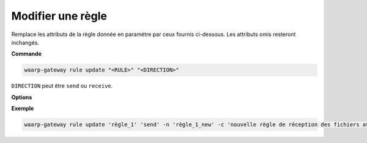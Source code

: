 ==================
Modifier une règle
==================

.. program:: waarp-gateway rule update

Remplace les attributs de la règle donnée en paramètre par ceux fournis ci-dessous.
Les attributs omis resteront inchangés.

**Commande**

.. code-block:: shell

   waarp-gateway rule update "<RULE>" "<DIRECTION>"

``DIRECTION`` peut être ``send`` ou ``receive``.

**Options**

.. option:: -n <NAME>, --name=<NAME>

   Le nom de la règle de transfert. Doit être unique.

.. option:: -c <COMMENT>, --comment=<COMMENT>

   Un commentaire optionnel décrivant la règle.

.. option:: -d <DIRECTION>, --direction=<DIRECTION>

   Le sens de transfert des fichiers utilisant cette règle. Une règle
   peut être utilisée pour la réception (``receive``) ou l'envoi (``send``) de
   fichiers.

.. option:: -p <PATH>, --path=<PATH>

   Le chemin associé à la règle. Ce chemin sert à identifier la règle lors
   d'un transfert lorsque le protocole ne le permet pas. Par conséquent,
   ce chemin doit être unique.

.. option:: --local-dir=<DIRECTORY>

   Le chemin du dossier local des fichiers transférés. Dans le cas d'une règle
   d'envoi, ce dossier est utilisé comme source des fichiers. Dans le cas d'une
   règle de réception, ce dossier est utilisé comme destination des fichiers.
   Peut être un chemin relatif ou absolu. Le format du chemin dépend de l'OS de
   Waarp Gateway.

.. option:: --remote-dir=<DIRECTORY>

   Le chemin d'accès sur le serveur distant des fichiers transférés. Dans le cas
   d'une règle d'envoi, ce dossier est utilisé comme destination des fichiers.
   Dans le cas d'une règle de réception, ce dossier est utilisé comme source des
   fichiers. Ce chemin faisant partie d'un URI, il doit toujours être au format
   Unix standard.

.. option:: --tmp-dir=<DIRECTORY>

   Le chemin du dossier local temporaire des fichiers an cours de réception.
   Par conséquent, ce dossier n'est utile que pour les règles de réception.
   Le format du chemin dépend de l'OS de Waarp Gateway.

.. option:: -r <TASK>, --pre=<TASK>

   Un pré-traitement associé à la règle. Peut être répété plusieurs fois pour
   ajouter plusieurs traitements. Ces traitements seront exécutés avant chaque
   transfert dans l'ordre dans lequel ils ont été renseignés. Les traitements
   doivent être renseignés sous la forme d'un objet JSON avec 2 champs : le
   champ ``type`` et le champ ``args``. Le premier est une chaîne de caractères
   contenant la commande a exécuter, le second est un objet JSON contenant les
   arguments de la commande.

.. option:: -s <TASK>, --post=<TASK>

   Un post-traitement associé à la règle. Peut être répété plusieurs fois pour
   ajouter plusieurs traitements. Ces traitements seront exécutés après chaque
   transfert dans l'ordre dans lequel ils ont été renseignés. Les traitements
   doivent être renseignés sous la forme d'un objet JSON avec 2 champs : le
   champ ``type`` et le champ ``args``. Le premier est une chaîne de caractères
   contenant la commande a exécuter, le second est un objet JSON contenant les
   arguments de la commande.

.. option:: -e <TASK>, --err=<TASK>

   Un traitement d'erreur associé à la règle. Peut être répété plusieurs fois
   pour ajouter plusieurs traitements. Ces traitements seront exécutés en cas
   d'erreur dans l'ordre dans lequel ils ont été renseignés. Les traitements
   doivent être renseignés sous la forme d'un objet JSON avec 2 champs : le
   champ ``type`` et le champ ``args``. Le premier est une chaîne de caractères
   contenant la commande a exécuter, le second est un objet JSON contenant les
   arguments de la commande.

.. option:: -o <PATH>, --out_path=<PATH>

   .. deprecated:: 0.5.0

      Remplacé par les options ``--local-dir`` et ``--remote-dir``.

.. option:: -i <PATH>, --in_path=<PATH>

   .. deprecated:: 0.5.0
      
      Remplacé par les options ``--local-dir`` et ``--remote-dir``.

.. option:: -w <PATH>, --work_path=<PATH>

   .. deprecated:: 0.5.0

      Remplacé par ``--tmp-dir``.

**Exemple**

.. code-block:: shell

   waarp-gateway rule update 'règle_1' 'send' -n 'règle_1_new' -c 'nouvelle règle de réception des fichiers avec SFTP' -p '/règle_1_new' -i '/règle_1_new/in' -o '/règle_1_new/out' --pre '{"type":"COPY","args":{"path":"chemin/copie"}}' --post '{"type":"DELETE","args":{}}' --err '{"type":"MOVE","args":{"path":"chemin/déplacement"}}'
